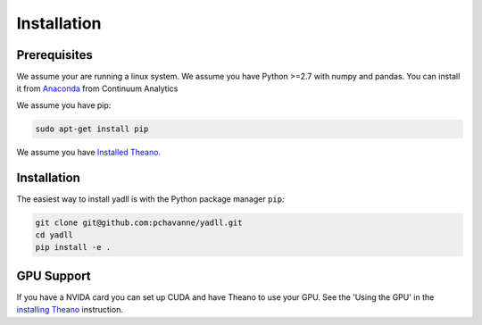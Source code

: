 .. _installation:

============
Installation
============

Prerequisites
=============

We assume your are running a linux system.
We assume you have Python >=2.7 with numpy and pandas.
You can install it from Anaconda_ from Continuum Analytics

.. _Anaconda: https://www.continuum.io/downloads

We assume you have pip:

.. code-block:: bash

  sudo apt-get install pip

We assume you have `Installed Theano`_.

.. _`Installed Theano`: http://deeplearning.net/software/theano/install.html


Installation
============
The easiest way to install yadll is
with the Python package manager ``pip``:

.. code-block:: bash

  git clone git@github.com:pchavanne/yadll.git
  cd yadll
  pip install -e .


GPU Support
===========
If you have a NVIDA card you can set up CUDA and have Theano to use your GPU.
See the 'Using the GPU' in the `installing Theano`_ instruction.

.. _`installing Theano`: http://deeplearning.net/software/theano/install.html